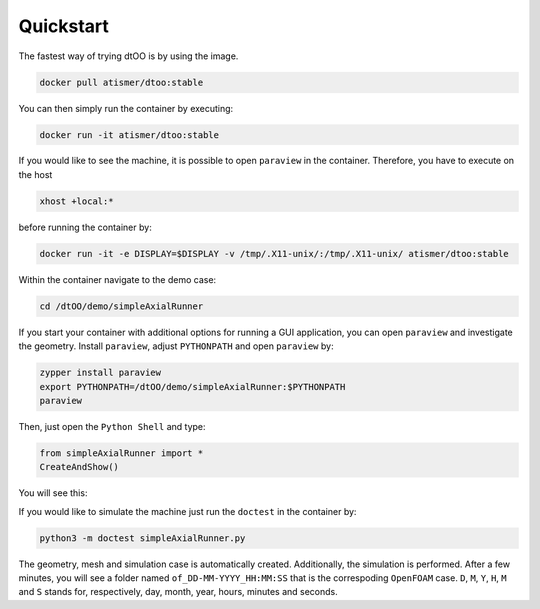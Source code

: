 Quickstart
==========

The fastest way of trying dtOO is by using the image.

.. code-block:: bash

  docker pull atismer/dtoo:stable

You can then simply run the container by executing:

.. code-block:: bash

  docker run -it atismer/dtoo:stable

If you would like to see the machine, it is possible to open ``paraview`` in
the container. Therefore, you have to execute on the host

.. code-block:: bash

  xhost +local:*

before running the container by:

.. code-block:: bash

  docker run -it -e DISPLAY=$DISPLAY -v /tmp/.X11-unix/:/tmp/.X11-unix/ atismer/dtoo:stable

Within the container navigate to the demo case:

.. code-block:: bash

  cd /dtOO/demo/simpleAxialRunner

If you start your container with additional options for running a GUI
application, you can open ``paraview`` and investigate the geometry. 
Install ``paraview``,  adjust ``PYTHONPATH`` and open ``paraview``  by:

.. code-block:: bash

  zypper install paraview
  export PYTHONPATH=/dtOO/demo/simpleAxialRunner:$PYTHONPATH
  paraview

Then, just open the ``Python Shell`` and type:

.. code-block:: python

  from simpleAxialRunner import *
  CreateAndShow()

You will see this:

.. image:: img/paraview.png

If you would like to simulate the machine just run the ``doctest`` in the 
container by:

.. code-block:: python

  python3 -m doctest simpleAxialRunner.py

The geometry, mesh and simulation case is automatically created. Additionally,
the simulation is performed. After a few minutes, you will see a folder named
``of_DD-MM-YYYY_HH:MM:SS`` that is the correspoding ``OpenFOAM`` case. ``D``, 
``M``, ``Y``, ``H``, ``M`` and ``S`` stands for, respectively, day, month, 
year, hours, minutes and seconds.
